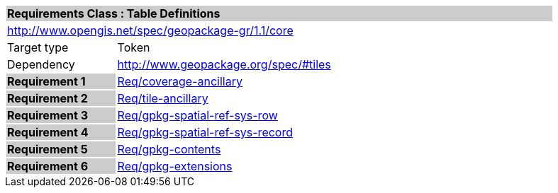 [cols="1,4",width="90%"]
|===
2+|*Requirements Class : Table Definitions* {set:cellbgcolor:#CACCCE}
2+|http://www.opengis.net/spec/geopackage-gr/1.1/core {set:cellbgcolor:#FFFFFF}
|Target type |Token
|Dependency |http://www.geopackage.org/spec/#tiles
|*Requirement 1* {set:cellbgcolor:#CACCCE} |link:../requirements/REQ001.adoc[Req/coverage-ancillary] {set:cellbgcolor:#FFFFFF}
|*Requirement 2* {set:cellbgcolor:#CACCCE} |link:../requirements/REQ002.adoc[Req/tile-ancillary] {set:cellbgcolor:#FFFFFF}
|*Requirement 3* {set:cellbgcolor:#CACCCE} |link:../requirements/REQ003.adoc[Req/gpkg-spatial-ref-sys-row] {set:cellbgcolor:#FFFFFF}
|*Requirement 4* {set:cellbgcolor:#CACCCE} |link:../requirements/REQ004.adoc[Req/gpkg-spatial-ref-sys-record] {set:cellbgcolor:#FFFFFF}
|*Requirement 5* {set:cellbgcolor:#CACCCE} |link:../requirements/REQ005.adoc[Req/gpkg-contents] {set:cellbgcolor:#FFFFFF}
|*Requirement 6* {set:cellbgcolor:#CACCCE} |link:../requirements/REQ006.adoc[Req/gpkg-extensions] {set:cellbgcolor:#FFFFFF}
|===
